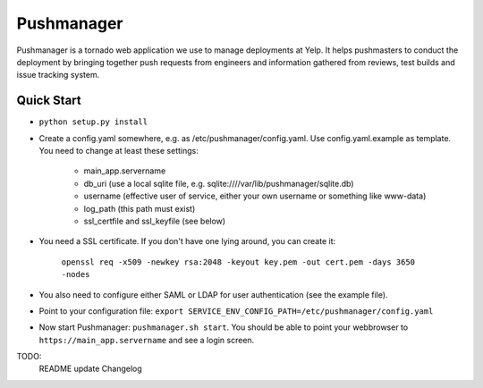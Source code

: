 Pushmanager
===========

Pushmanager is a tornado web application we use to manage deployments
at Yelp. It helps pushmasters to conduct the deployment by bringing
together push requests from engineers and information gathered from
reviews, test builds and issue tracking system.


Quick Start
-----------

- ``python setup.py install``
- Create a config.yaml somewhere, e.g. as /etc/pushmanager/config.yaml. Use config.yaml.example as template. You need to change at least these settings:

    - main_app.servername
    - db_uri (use a local sqlite file, e.g. sqlite:////var/lib/pushmanager/sqlite.db)
    - username (effective user of service, either your own username or something like www-data)
    - log_path (this path must exist)
    - ssl_certfile and ssl_keyfile (see below)

- You need a SSL certificate. If you don't have one lying around, you can create it:

    ``openssl req -x509 -newkey rsa:2048 -keyout key.pem -out cert.pem -days 3650 -nodes``

- You also need to configure either SAML or LDAP for user authentication (see the example file).

- Point to your configuration file: ``export SERVICE_ENV_CONFIG_PATH=/etc/pushmanager/config.yaml``

- Now start Pushmanager: ``pushmanager.sh start``. You should be able to point your webbrowser to
  ``https://main_app.servername`` and see a login screen.

TODO:
   README update
   Changelog
